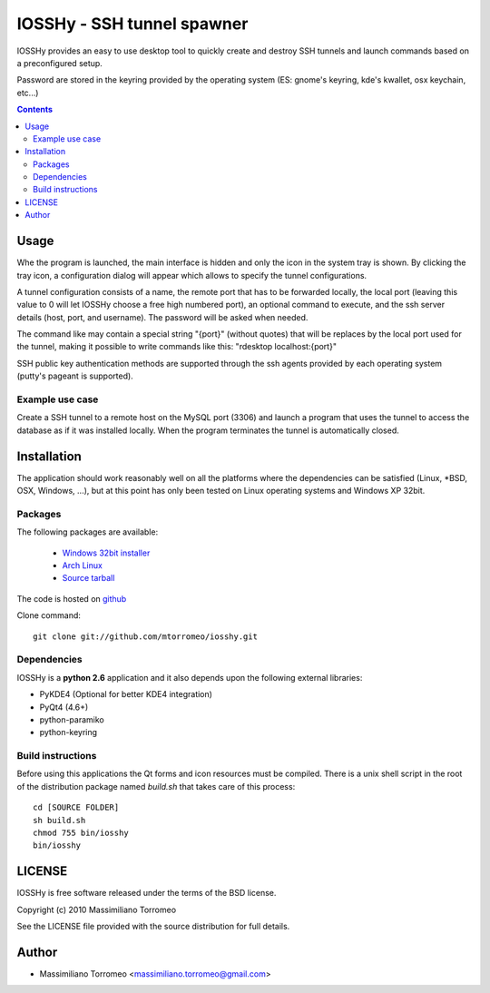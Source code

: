 IOSSHy - SSH tunnel spawner
===========================
IOSSHy provides an easy to use desktop tool to quickly create and destroy SSH tunnels and launch commands based on a preconfigured setup.

Password are stored in the keyring provided by the operating system (ES: gnome's keyring, kde's kwallet, osx keychain, etc...)

.. contents::

Usage
-----
Whe the program is launched, the main interface is hidden and only the icon in the system tray is shown.
By clicking the tray icon, a configuration dialog will appear which allows to specify the tunnel configurations.

A tunnel configuration consists of a name, the remote port that has to be forwarded locally, the local port (leaving this value to 0 will let IOSSHy choose a free high numbered port), an optional command to execute, and the ssh server details (host, port, and username). The password will be asked when needed.

The command like may contain a special string "{port}" (without quotes) that will be replaces by the local port used for the tunnel, making it possible to write commands like this: "rdesktop localhost:{port}"

SSH public key authentication methods are supported through the ssh agents provided by each operating system (putty's pageant is supported).

Example use case
''''''''''''''''
Create a SSH tunnel to a remote host on the MySQL port (3306) and launch a program that uses the tunnel to access the database as if it was installed locally.
When the program terminates the tunnel is automatically closed.

Installation
------------
The application should work reasonably well on all the platforms where the dependencies can be satisfied (Linux, \*BSD, OSX, Windows, ...),
but at this point has only been tested on Linux operating systems and Windows XP 32bit.

Packages
''''''''
The following packages are available:

 * `Windows 32bit installer <http://cloud.github.com/downloads/mtorromeo/iosshy/iosshy-win32-1.0.exe>`_
 * `Arch Linux <http://aur.archlinux.org/packages.php?ID=34495>`_
 * `Source tarball <http://github.com/mtorromeo/iosshy/tarball/v1.0>`_

The code is hosted on `github <http://github.com/mtorromeo/iosshy>`_

Clone command::

	git clone git://github.com/mtorromeo/iosshy.git

Dependencies
''''''''''''
IOSSHy is a **python 2.6** application and it also depends upon the following external libraries:

* PyKDE4 (Optional for better KDE4 integration)
* PyQt4 (4.6+)
* python-paramiko
* python-keyring

Build instructions
''''''''''''''''''
Before using this applications the Qt forms and icon resources must be compiled.
There is a unix shell script in the root of the distribution package named *build.sh* that takes care of this process::

	cd [SOURCE FOLDER]
	sh build.sh
	chmod 755 bin/iosshy
	bin/iosshy

LICENSE
-------
IOSSHy is free software released under the terms of the BSD license.

Copyright (c) 2010 Massimiliano Torromeo

See the LICENSE file provided with the source distribution for full details.

Author
------

* Massimiliano Torromeo <massimiliano.torromeo@gmail.com>